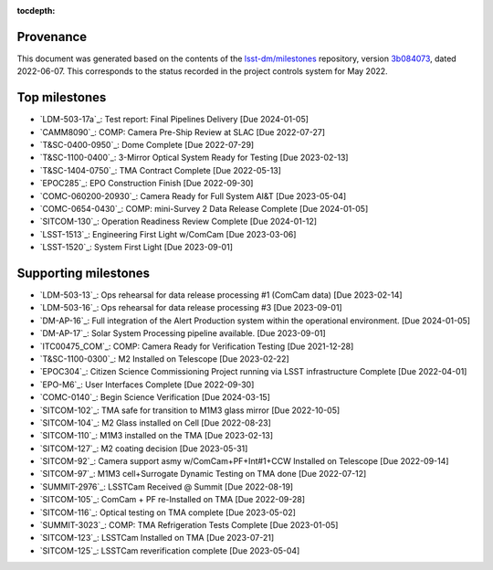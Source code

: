 .. Auto-generated by milestones/milestones.py on Tue Jun  7 14:25:32 2022 - DO NOT EDIT

:tocdepth:

Provenance
==========

This document was generated based on the contents of the `lsst-dm/milestones <https://github.com/lsst-dm/milestones>`_ repository, version `3b084073 <https://github.com/lsst-dm/milestones/commit/3b084073d5b3520bfa84d73c08d4d5971ab77c60>`_, dated 2022-06-07.
This corresponds to the status recorded in the project controls system for May 2022.

Top milestones
==============

- `LDM-503-17a`_: Test report: Final Pipelines Delivery [Due 2024-01-05]

- `CAMM8090`_: COMP: Camera Pre-Ship Review at SLAC [Due 2022-07-27]

- `T&SC-0400-0950`_: Dome Complete [Due 2022-07-29]

- `T&SC-1100-0400`_: 3-Mirror Optical System Ready for Testing [Due 2023-02-13]

- `T&SC-1404-0750`_: TMA Contract Complete [Due 2022-05-13]

- `EPOC285`_: EPO Construction Finish [Due 2022-09-30]

- `COMC-060200-20930`_: Camera Ready for Full System AI&T [Due 2023-05-04]

- `COMC-0654-0430`_: COMP: mini-Survey 2 Data Release Complete [Due 2024-01-05]

- `SITCOM-130`_: Operation Readiness Review Complete [Due 2024-01-12]

- `LSST-1513`_: Engineering First Light w/ComCam [Due 2023-03-06]

- `LSST-1520`_: System First Light [Due 2023-09-01]

Supporting milestones
=====================

- `LDM-503-13`_: Ops rehearsal for data release processing #1 (ComCam data) [Due 2023-02-14]

- `LDM-503-16`_: Ops rehearsal for data release processing #3 [Due 2023-09-01]

- `DM-AP-16`_: Full integration of the Alert Production system within the operational environment. [Due 2024-01-05]

- `DM-AP-17`_: Solar System Processing pipeline available. [Due 2023-09-01]

- `ITC00475_COM`_: COMP:  Camera Ready for Verification Testing [Due 2021-12-28]

- `T&SC-1100-0300`_: M2 Installed on Telescope [Due 2023-02-22]

- `EPOC304`_: Citizen Science Commissioning Project running via LSST infrastructure Complete [Due 2022-04-01]

- `EPO-M6`_: User Interfaces Complete [Due 2022-09-30]

- `COMC-0140`_: Begin Science Verification [Due 2024-03-15]

- `SITCOM-102`_: TMA safe for transition to M1M3 glass mirror [Due 2022-10-05]

- `SITCOM-104`_: M2 Glass installed on Cell [Due 2022-08-23]

- `SITCOM-110`_: M1M3 installed on the TMA [Due 2023-02-13]

- `SITCOM-127`_: M2 coating decision [Due 2023-05-31]

- `SITCOM-92`_: Camera support asmy w/ComCam+PF+Int#1+CCW Installed on Telescope [Due 2022-09-14]

- `SITCOM-97`_: M1M3 cell+Surrogate Dynamic Testing on TMA done [Due 2022-07-12]

- `SUMMIT-2976`_: LSSTCam Received @ Summit [Due 2022-08-19]

- `SITCOM-105`_: ComCam + PF re-Installed on TMA [Due 2022-09-28]

- `SITCOM-116`_: Optical testing on TMA complete [Due 2023-05-02]

- `SUMMIT-3023`_: COMP: TMA Refrigeration Tests Complete [Due 2023-01-05]

- `SITCOM-123`_: LSSTCam Installed on TMA [Due 2023-07-21]

- `SITCOM-125`_: LSSTCam reverification complete [Due 2023-05-04]

